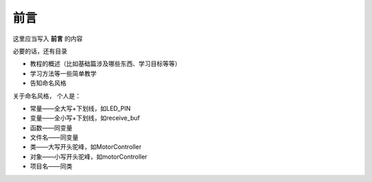 前言
=========================================
这里应当写入 **前言** 的内容

必要的话，还有目录

- 教程的概述（比如基础篇涉及哪些东西、学习目标等等）
- 学习方法等一些简单教学
- 告知命名风格
  
关于命名风格，
个人是：

- 常量——全大写+下划线，如LED_PIN
- 变量——全小写+下划线，如receive_buf
- 函数——同变量
- 文件名——同变量
- 类——大写开头驼峰，如MotorController
- 对象——小写开头驼峰，如motorController
- 项目名——同类

